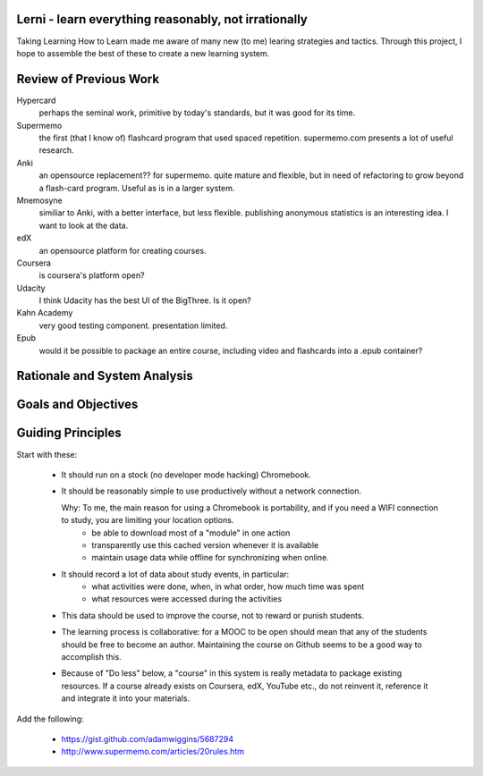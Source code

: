 Lerni - learn everything reasonably, not irrationally
-----------------------------------------------------

Taking Learning How to Learn made me aware of many new (to me) learing strategies and tactics. Through this project, I hope to assemble the best of these to create a new learning system.


Review of Previous Work
-----------------------

Hypercard
	perhaps the seminal work, primitive by today's standards, but it was good for its time.

Supermemo
	the first (that I know of) flashcard program that used spaced repetition. supermemo.com presents a lot of useful research.

Anki
	an opensource replacement?? for supermemo. quite mature and flexible, but in need of refactoring to grow beyond a flash-card program. Useful as is in a larger system.

Mnemosyne
	similiar to Anki, with a better interface, but less flexible. publishing anonymous statistics is an interesting idea. I want to look at the data.

edX
	an opensource platform for creating courses.

Coursera
	is coursera's platform open?

Udacity
	I think Udacity has the best UI of the BigThree. Is it open?

Kahn Academy
	very good testing component. presentation limited.


Epub
	would it be possible to package an entire course, including video and flashcards into a .epub container?

Rationale and System Analysis
-----------------------------


Goals and Objectives
--------------------


Guiding Principles
------------------

Start with these: 

    * It should run on a stock (no developer mode hacking) Chromebook. 
    * It should be reasonably simple to use productively without a network connection.
    
      Why: To me, the main reason for using a Chromebook is portability, and if you need a WIFI connection to study, you are limiting your location options.
        - be able to download most of a "module" in one action
        - transparently use this cached version whenever it is available
        - maintain usage data while offline for synchronizing when online.
    * It should record a lot of data about study events, in particular:
        - what activities were done, when, in what order, how much time was spent
        - what resources were accessed during the activities
    * This data should be used to improve the course, not to reward or punish students.
    * The learning process is collaborative: for a MOOC to be open should mean that any of the students should be free to become an author. Maintaining the course on Github seems to be a good way to accomplish this.
    * Because of "Do less" below, a "course" in this system is really metadata to package existing resources. If a course already exists on Coursera, edX, YouTube etc., do not reinvent it, reference it and integrate it into your materials.
    
Add the following:

 *  https://gist.github.com/adamwiggins/5687294
 * http://www.supermemo.com/articles/20rules.htm